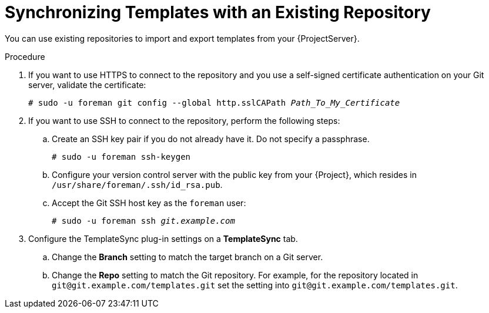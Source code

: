 [id="synchronizing-templates-with-an-existing-repository_{context}"]
= Synchronizing Templates with an Existing Repository

You can use existing repositories to import and export templates from your {ProjectServer}.

.Procedure
. If you want to use HTTPS to connect to the repository and you use a self-signed certificate authentication on your Git server, validate the certificate:
+
[options="nowrap" subs="+quotes,verbatim,attributes"]
----
# sudo -u foreman git config --global http.sslCAPath _Path_To_My_Certificate_
----
. If you want to use SSH to connect to the repository, perform the following steps:
.. Create an SSH key pair if you do not already have it.
Do not specify a passphrase.
+
----
# sudo -u foreman ssh-keygen
----
.. Configure your version control server with the public key from your {Project}, which resides in `/usr/share/foreman/.ssh/id_rsa.pub`.
.. Accept the Git SSH host key as the `foreman` user:
+
[subs="+quotes"]
----
# sudo -u foreman ssh _git.example.com_
----
. Configure the TemplateSync plug-in settings on a *TemplateSync* tab.
.. Change the *Branch* setting to match the target branch on a Git server.
.. Change the *Repo* setting to match the Git repository.
For example, for the repository located in `git@git.example.com/templates.git` set the setting into `git@git.example.com/templates.git`.

